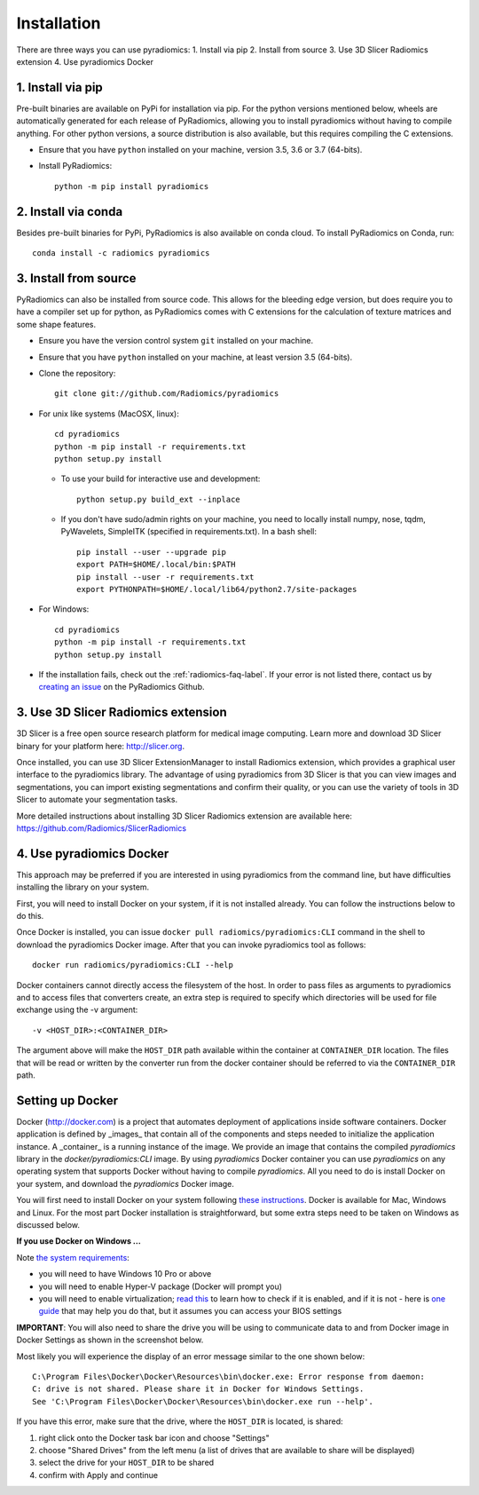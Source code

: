 .. _radiomics-installation-label:

============
Installation
============

There are three ways you can use pyradiomics:
1. Install via pip
2. Install from source
3. Use 3D Slicer Radiomics extension
4. Use pyradiomics Docker

------------------
1. Install via pip
------------------

Pre-built binaries are available on PyPi for installation via pip. For the python versions
mentioned below, wheels are automatically generated for each release of PyRadiomics, allowing you to
install pyradiomics without having to compile anything. For other python versions, a source distribution
is also available, but this requires compiling the C extensions.

* Ensure that you have ``python`` installed on your machine, version 3.5, 3.6 or 3.7 (64-bits).

* Install PyRadiomics::

    python -m pip install pyradiomics

--------------------
2. Install via conda
--------------------

Besides pre-built binaries for PyPi, PyRadiomics is also available on conda cloud.
To install PyRadiomics on Conda, run::

    conda install -c radiomics pyradiomics

----------------------
3. Install from source
----------------------

PyRadiomics can also be installed from source code. This allows for the bleeding edge version, but does
require you to have a compiler set up for python, as PyRadiomics comes with C extensions for the calculation
of texture matrices and some shape features.

* Ensure you have the version control system ``git`` installed on your machine.

* Ensure that you have ``python`` installed on your machine, at least version 3.5 (64-bits).

* Clone the repository::

    git clone git://github.com/Radiomics/pyradiomics


* For unix like systems (MacOSX, linux)::

      cd pyradiomics
      python -m pip install -r requirements.txt
      python setup.py install

  * To use your build for interactive use and development::

      python setup.py build_ext --inplace

  * If you don't have sudo/admin rights on your machine, you need to locally install numpy, nose, tqdm, PyWavelets, SimpleITK (specified in requirements.txt).
    In a bash shell::

      pip install --user --upgrade pip
      export PATH=$HOME/.local/bin:$PATH
      pip install --user -r requirements.txt
      export PYTHONPATH=$HOME/.local/lib64/python2.7/site-packages

* For Windows::

    cd pyradiomics
    python -m pip install -r requirements.txt
    python setup.py install

* If the installation fails, check out the :ref:`radiomics-faq-label`. If your error is not listed there,
  contact us by `creating an issue <https://github.com/Radiomics/pyradiomics/issues/new>`_ on the PyRadiomics
  Github.

------------------------------------
3. Use 3D Slicer Radiomics extension
------------------------------------

3D Slicer is a free open source research platform for medical image computing. Learn more and download 3D Slicer binary for your platform here: http://slicer.org.

Once installed, you can use 3D Slicer ExtensionManager to install Radiomics extension, which provides a graphical user interface to the pyradiomics library. The advantage of
using pyradiomics from 3D Slicer is that you can view images and segmentations, you can import existing segmentations and confirm their quality, or you can use the variety
of tools in 3D Slicer to automate your segmentation tasks.

More detailed instructions about installing 3D Slicer Radiomics extension are available here: https://github.com/Radiomics/SlicerRadiomics

-------------------------
4. Use pyradiomics Docker
-------------------------

This approach may be preferred if you are interested in using pyradiomics from the command line, but have difficulties installing the library on your system.

First, you will need to install Docker on your system, if it is not installed already. You can follow the instructions below to do this.

Once Docker is installed, you can issue ``docker pull radiomics/pyradiomics:CLI`` command in the shell to download the pyradiomics Docker image.
After that you can invoke pyradiomics tool as follows::

  docker run radiomics/pyradiomics:CLI --help

Docker containers cannot directly access the filesystem of the host. In order to pass files as arguments to pyradiomics and to access files that converters create,
an extra step is required to specify which directories will be used for file exchange using the -v argument::

  -v <HOST_DIR>:<CONTAINER_DIR>

The argument above will make the ``HOST_DIR`` path available within the container at ``CONTAINER_DIR`` location. The files that will be read or written by the
converter run from the docker container should be referred to via the ``CONTAINER_DIR`` path.

-----------------
Setting up Docker
-----------------

Docker (http://docker.com) is a project that automates deployment of applications inside software containers. Docker
application is defined by _images_ that contain all of the components and steps needed to initialize the application instance. A _container_ is a running instance of the image. We provide an image that contains the compiled `pyradiomics` library in the `docker/pyradiomics:CLI` image. By using `pyradiomics` Docker container you can use `pyradiomics` on any operating system that supports Docker without having to compile `pyradiomics`. All you need to do is install Docker on your system, and download the `pyradiomics` Docker image.

You will first need to install Docker on your system following `these instructions <https://www.docker.com/products/overview>`_. Docker is available for Mac, Windows and Linux. For the most part Docker installation is straightforward, but some extra steps need to be taken on Windows as discussed below.

**If you use Docker on Windows ...**

Note `the system requirements <https://docs.docker.com/docker-for-windows/>`_:

* you will need to have Windows 10 Pro or above
* you will need to enable Hyper-V package (Docker will prompt you)
* you will need to enable virtualization; `read this <https://docs.docker.com/docker-for-windows/troubleshoot/#virtualization-must-be-enabled>`_ to learn how to check if it is enabled, and if it is not - here is `one guide <https://access.redhat.com/documentation/en-US/Red_Hat_Enterprise_Linux/5/html/Virtualization/sect-Virtualization-Troubleshooting-Enabling_Intel_VT_and_AMD_V_virtualization_hardware_extensions_in_BIOS.html>`_ that may help you do that, but it assumes you can access your BIOS settings

**IMPORTANT**: You will also need to share the drive you will be using to communicate data to and from Docker image in Docker Settings as shown in the screenshot below.

Most likely you will experience the display of an error message similar to the one shown below::

  C:\Program Files\Docker\Docker\Resources\bin\docker.exe: Error response from daemon:
  C: drive is not shared. Please share it in Docker for Windows Settings.
  See 'C:\Program Files\Docker\Docker\Resources\bin\docker.exe run --help'.

If you have this error, make sure that the drive, where the ``HOST_DIR`` is located, is shared:

1. right click onto the Docker task bar icon and choose "Settings"
2. choose "Shared Drives" from the left menu (a list of drives that are available to share will be displayed)
3. select the drive for your ``HOST_DIR`` to be shared
4. confirm with Apply and continue

.. image:: images/docker-windows.jpg
